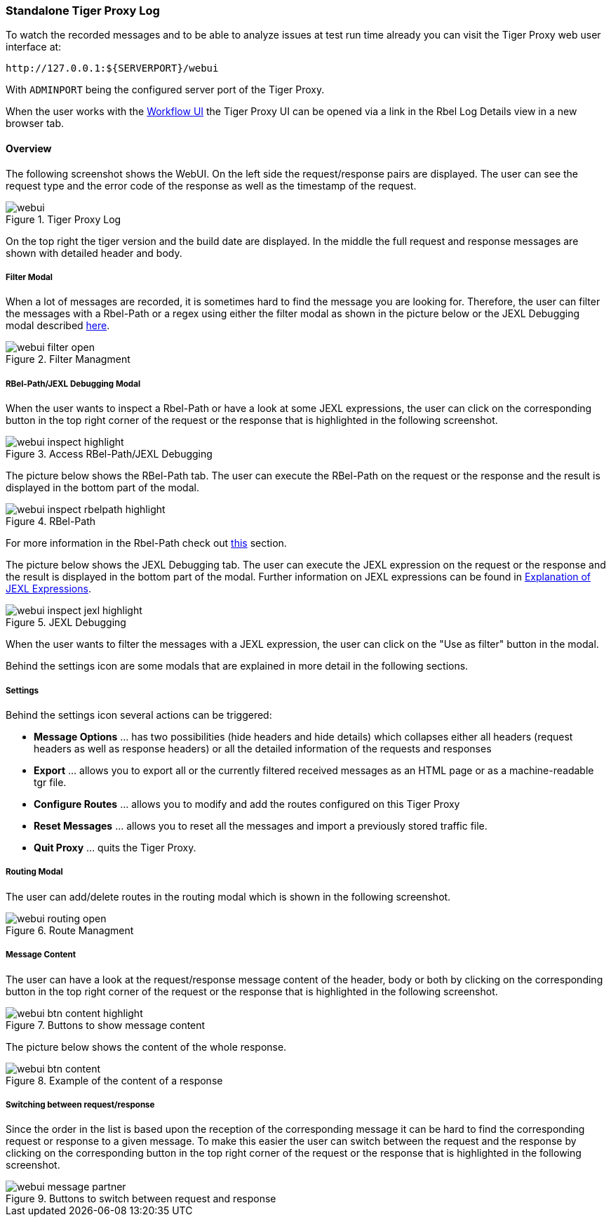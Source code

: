[#_web_ui]
=== Standalone Tiger Proxy Log

To watch the recorded messages and to be able to analyze issues at test run time already you can visit the Tiger Proxy web user interface at:

[source,http request]
----
http://127.0.0.1:${SERVERPORT}/webui
----

With `ADMINPORT` being the configured server port of the Tiger Proxy.

When the user works with the xref:tigerWorkflowUI.adoc#_workflow_ui[Workflow UI] the Tiger Proxy UI can be opened via a link in the Rbel Log Details view in a new browser tab.

==== Overview

The following screenshot shows the WebUI.
On the left side the request/response pairs are displayed.
The user can see the request type and the error code of the response as well as the timestamp of the request.

image::screenshots/webui.png[title="Tiger Proxy Log"]

On the top right the tiger version and the build date are displayed.
In the middle the full request and response messages are shown with detailed header and body.

===== Filter Modal

When a lot of messages are recorded, it is sometimes hard to find the message you are looking for.
Therefore, the user can filter the messages with a Rbel-Path or a regex using either the filter modal as shown in the picture below or the JEXL Debugging modal described xref:_jexl_filter[here].

image::screenshots/webui_filter_open.png[title="Filter Managment"]

===== RBel-Path/JEXL Debugging Modal

When the user wants to inspect a Rbel-Path or have a look at some JEXL expressions, the user can click on the corresponding button in the top right corner of the request or the response that is highlighted in the following screenshot.

image::screenshots/webui_inspect_highlight.png[title="Access RBel-Path/JEXL Debugging"]

The picture below shows the RBel-Path tab.
The user can execute the RBel-Path on the request or the response and the result is displayed in the bottom part of the modal.

image::screenshots/webui_inspect_rbelpath_highlight.png[title="RBel-Path"]

For more information in the Rbel-Path check out xref:tigerProxy.adoc#_rbel_path_details[this] section.

The picture below shows the JEXL Debugging tab.
The user can execute the JEXL expression on the request or the response and the result is displayed in the bottom part of the modal.
Further information on JEXL expressions can be found in xref:tigerUserInterfaces.adoc#_jexl_expression_detail[Explanation of JEXL Expressions].

image::screenshots/webui_inspect_jexl_highlight.png[title="JEXL Debugging"]

[#_jexl_filter]
When the user wants to filter the messages with a JEXL expression, the user can click on the "Use as filter" button in the modal.

Behind the settings icon are some modals that are explained in more detail in the following sections.

===== Settings

Behind the settings icon several actions can be triggered:

* *Message Options* … has two possibilities (hide headers and hide details) which collapses either all headers (request headers as well as response headers) or all the detailed information of the requests and responses
* *Export* … allows you to export all or the currently filtered received messages as an HTML page or as a machine-readable tgr file.
* *Configure Routes* … allows you to modify and add the routes configured on this Tiger Proxy
* *Reset Messages* … allows you to reset all the messages and import a previously stored traffic file.
* *Quit Proxy* … quits the Tiger Proxy.

===== Routing Modal

The user can add/delete routes in the routing modal which is shown in the following screenshot.

image::screenshots/webui_routing_open.png[title="Route Managment"]

===== Message Content

The user can have a look at the request/response message content of the header, body or both by clicking on the corresponding button in the top right corner of the request or the response that is highlighted in the following screenshot.

image::screenshots/webui_btn_content_highlight.png[title="Buttons to show message content"]

The picture below shows the content of the whole response.

image::screenshots/webui_btn_content.png[title="Example of the content of a response"]

===== Switching between request/response

Since the order in the list is based upon the reception of the corresponding message it can be hard to find the corresponding request or response to a given message.
To make this easier the user can switch between the request and the response by clicking on the corresponding button in the top right corner of the request or the response that is highlighted in the following screenshot.

image::screenshots/webui_message_partner.png[title="Buttons to switch between request and response"]
